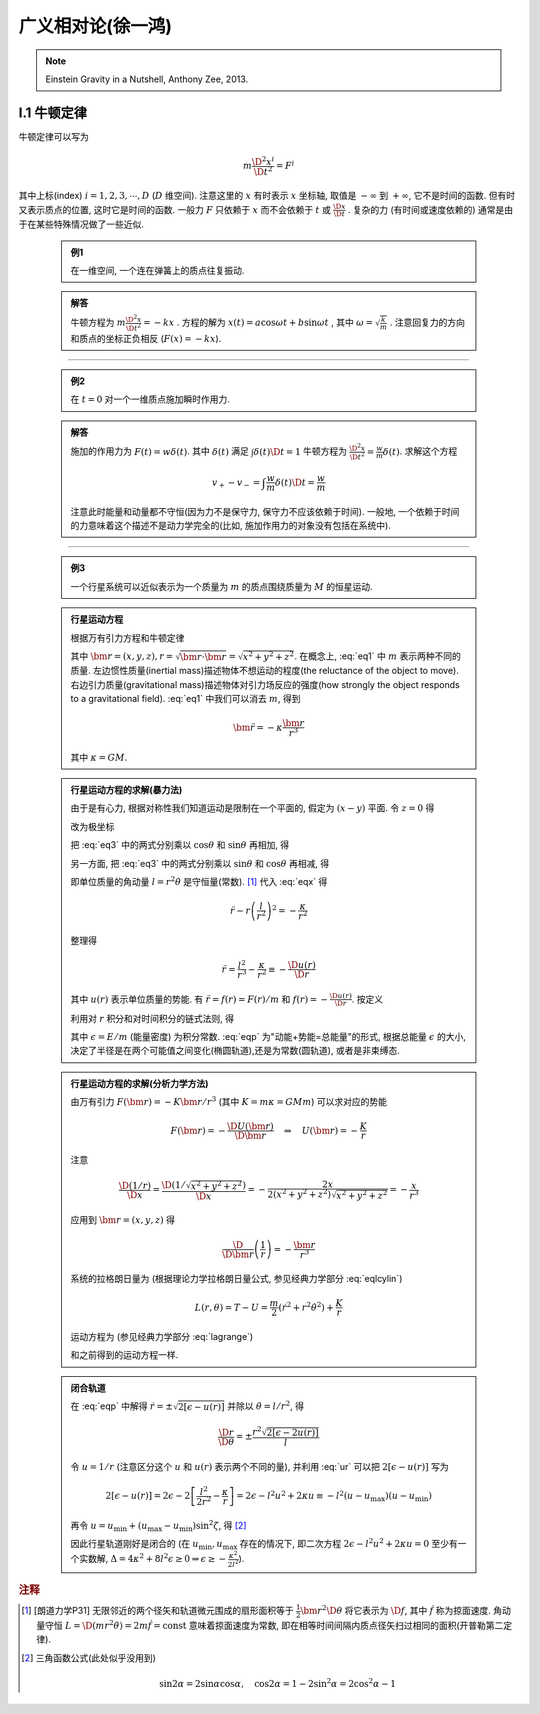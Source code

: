 
广义相对论(徐一鸿)
==================

.. note::
    Einstein Gravity in a Nutshell, Anthony Zee, 2013.

.. math::
    :nowrap:
    \@ifundefined{pdfmode}{
    \renewenvironment{equation*}
    {\begin{equation}\begin{aligned}}
    {\end{aligned}\end{equation}}
    \renewcommand{\gg}{>\!\!>}
    \renewcommand{\ll}{<\!\!<}
    \newcommand{\I}{\mathrm{i}}
    \newcommand{\D}{\mathrm{d}}
    \newcommand{\dt}{\frac{\D}{\D t}}
    \newcommand{\E}{\mathrm{e}}
    \newcommand{\bm}{\mathbf}
    }

I.1 牛顿定律
------------

牛顿定律可以写为

.. math:: m \frac{\D^2 x^i}{\D t^2} = F^i

其中上标(index) :math:`i = 1,2,3,\cdots, D` (:math:`D` 维空间). 注意这里的 :math:`x` 有时表示 :math:`x` 坐标轴, 取值是 :math:`-\infty` 到 :math:`+\infty`, 它不是时间的函数. 但有时又表示质点的位置, 这时它是时间的函数. 一般力 :math:`F` 只依赖于  :math:`x` 而不会依赖于 :math:`t` 或 :math:`\frac{\D x}{\D t}` . 复杂的力 (有时间或速度依赖的) 通常是由于在某些特殊情况做了一些近似.

    .. admonition:: 例1

        在一维空间, 一个连在弹簧上的质点往复振动.

    .. admonition:: 解答

        牛顿方程为 :math:`m\frac{\D^2 x}{\D t^2}=-kx` . 方程的解为 :math:`x(t) = a\cos\omega t + b\sin\omega t` , 其中  :math:`\omega=\sqrt{\frac{k}{m}}` . 注意回复力的方向和质点的坐标正负相反 (:math:`F(x)=-kx`). 

----------

    .. admonition:: 例2

        在 :math:`t=0` 对一个一维质点施加瞬时作用力.
    
    .. admonition:: 解答

        施加的作用力为 :math:`F(t) = w\delta(t)`. 其中 :math:`\delta(t)` 满足 :math:`\int \delta(t) \D t = 1` 牛顿方程为 :math:`\frac{\D^2 x}{\D t^2}=\frac{w}{m}\delta(t)`. 求解这个方程
        
        .. math:: v_+ - v_- = \int \frac{w}{m}\delta(t) \D t = \frac{w}{m}

        注意此时能量和动量都不守恒(因为力不是保守力, 保守力不应该依赖于时间). 一般地, 一个依赖于时间的力意味着这个描述不是动力学完全的(比如, 施加作用力的对象没有包括在系统中).

-----------

    .. admonition:: 例3

        一个行星系统可以近似表示为一个质量为 :math:`m` 的质点围绕质量为 :math:`M` 的恒星运动.
    
    .. admonition:: 行星运动方程

        根据万有引力方程和牛顿定律
        
        .. math:: m \frac{\D^2 \bm{r}}{\D t} = -GMm \frac{\bm{r}}{r^3}
            :label: eq1
        
        其中 :math:`\bm{r} = (x,y,z), r = \sqrt{\bm{r}\cdot\bm{r}} = \sqrt{x^2+y^2+z^2}`. 在概念上, :eq:`eq1` 中 :math:`m` 表示两种不同的质量. 左边惯性质量(inertial mass)描述物体不想运动的程度(the reluctance of the object to move). 右边引力质量(gravitational mass)描述物体对引力场反应的强度(how strongly the object responds to a gravitational field). :eq:`eq1` 中我们可以消去 :math:`m`, 得到
        
        .. math:: \ddot{\bm{r}}=-\kappa \frac{\bm{r}}{r^3}
        
        其中 :math:`\kappa=GM`.
    
    .. admonition:: 行星运动方程的求解(暴力法)

        由于是有心力, 根据对称性我们知道运动是限制在一个平面的, 假定为 :math:`(x-y)` 平面. 令 :math:`z=0` 得
        
        .. math:: \ddot{x} = -\kappa x/r^3 \quad \ddot{y} = -\kappa y/r^3
            :label: eq3
        
        改为极坐标
        
        .. math::
           :nowrap:
           
           \begin{equation*}
              x =&\ r\cos\theta \\
              y =&\ r\sin\theta \\
              \dot{x} =&\ \dot{r}\cos\theta -r \dot{\theta}\sin\theta  \\
              \ddot{x} =&\ \ddot{r}\cos\theta - 2\dot{r}\dot{\theta}\sin\theta
                - r \ddot{\theta}\sin\theta - r \dot{\theta}^2\cos\theta\\
              \ddot{y} =&\ \ddot{r}\sin\theta + 2\dot{r}\dot{\theta}\cos\theta
                + r \ddot{\theta}\cos\theta - r \dot{\theta}^2\sin\theta
           \end{equation*}
        
        把 :eq:`eq3` 中的两式分别乘以 :math:`\cos\theta` 和 :math:`\sin\theta` 再相加, 得
        
        .. math::
           :nowrap:
           
           \begin{equation*}
              \ddot{x}\cos\theta =&\ \ddot{r}\cos^2\theta - 2\dot{r}\dot{\theta}\sin\theta\cos\theta
                - r \ddot{\theta}\sin\theta\cos\theta - r \dot{\theta}^2\cos^2\theta = -\kappa x\cos\theta/r^3\\
              \ddot{y}\sin\theta =&\ \ddot{r}\sin^2\theta + 2\dot{r}\dot{\theta}\cos\theta\sin\theta
                + r \ddot{\theta}\cos\theta\sin\theta - r \dot{\theta}^2\sin^2\theta =  -\kappa y\sin\theta/r^3 \\
              -\kappa \frac{x\cos\theta}{r^3} =&\ -\kappa \frac{x\cos^2\theta}{xr^2} \\
              -\kappa \frac{y\sin\theta}{r^3} =&\ -\kappa \frac{y\sin^2\theta}{yr^2} \\
              \ddot{r} - r \dot{\theta}^2 =&\ -\kappa /r^2
           \end{equation*}
           
        .. math::
           :label: eqx
        
        另一方面, 把 :eq:`eq3` 中的两式分别乘以 :math:`\sin\theta` 和 :math:`\cos\theta` 再相减, 得
        
        .. math::
           :nowrap:
           
           \begin{equation*}
              \ddot{x}\sin\theta =&\ \ddot{r}\cos\theta\sin\theta - 2\dot{r}\dot{\theta}\sin^2\theta
                - r \ddot{\theta}\sin^2\theta - r \dot{\theta}^2\cos\theta\sin\theta = -\kappa x\sin\theta/r^3\\
              \ddot{y}\cos\theta =&\ \ddot{r}\sin\theta\cos\theta + 2\dot{r}\dot{\theta}\cos^2\theta
                + r \ddot{\theta}\cos^2\theta - r \dot{\theta}^2\sin\theta\cos\theta = -\kappa y\cos\theta/r^3 \\
              -\kappa \frac{x\sin\theta}{r^3} =&\ -\kappa \frac{r\cos\theta\sin\theta}{r^3} \\
              -\kappa \frac{y\cos\theta}{r^3} =&\ -\kappa \frac{r\sin\theta\cos\theta}{r^3} \\
              2 \dot{r}\dot{\theta} + r \ddot{\theta} =&\ 0 \\
              \frac{\D}{\D t}\left( r^2\dot{\theta} \right) =&\ 2 r\dot{r}\dot{\theta} + r^2 \ddot{\theta} = 0
           \end{equation*}
        
        即单位质量的角动量 :math:`l=r^2\dot{\theta}` 是守恒量(常数). [#l]_ 代入 :eq:`eqx` 得
        
        .. math:: \ddot{r} - r \left(\frac{l}{r^2}\right)^2 = -\frac{\kappa}{r^2}

        整理得
        
        .. math:: \ddot{r} = \frac{l^2}{r^3} -\frac{\kappa}{r^2} \equiv -\frac{\D u(r)}{\D r}

        其中 :math:`u(r)` 表示单位质量的势能. 有 :math:`\ddot{r} = f(r) = F(r)/m` 和 :math:`f(r) = -\frac{\D u(r)}{\D r}`. 按定义
        
        .. math::
            u(r) = \frac{l^2}{2r^2} -\frac{\kappa}{r}
            :label: ur
        
        利用对 :math:`r` 积分和对时间积分的链式法则, 得
        
        .. math::
           :nowrap:
           
           \begin{equation*}
              \dot{r}\ddot{r} =&\ -\frac{\D r}{\D t}\frac{\D u(r)}{\D r} \\
              \dot{r}\ddot{r} =&\ \frac{1}{2} \frac{\D (\dot{r}^2)}{\D t} \\
              \int \frac{1}{2} \frac{\D (\dot{r}^2)}{\D t} \D t =&\ \frac{\dot{r}^2}{2} + C_1\\
              \int \frac{\D r}{\D t}\frac{\D u(r)}{\D r} \D t =&\ u(r) + C_2 \\
              \Rightarrow\quad\frac{\dot{r}^2}{2} + u(r) =&\ \epsilon
           \end{equation*}
        
        .. math::
           :label: eqp
        
        其中 :math:`\epsilon = E/m` (能量密度) 为积分常数. :eq:`eqp` 为"动能+势能=总能量"的形式, 根据总能量 :math:`\epsilon` 的大小, 决定了半径是在两个可能值之间变化(椭圆轨道),还是为常数(圆轨道), 或者是非束缚态.

    .. admonition:: 行星运动方程的求解(分析力学方法)

        由万有引力 :math:`F(\bm{r})=-K\bm{r}/r^3` (其中 :math:`K=m\kappa=GMm`) 可以求对应的势能
        
        .. math:: F(\bm{r}) = -\frac{\D U(\bm{r})}{\D \bm{r}}\quad\Rightarrow \quad
            U(\bm{r}) = -\frac{K}{r}
        
        注意
        
        .. math:: \frac{\D (1/r)}{\D x} = \frac{\D (1/\sqrt{x^2+y^2+z^2})}{\D x} = -\frac{2x}{2(x^2+y^2+z^2)\sqrt{x^2+y^2+z^2}} = -\frac{x}{r^3}

        应用到 :math:`\bm{r} = (x, y,z)` 得
        
        .. math:: \frac{\D}{\D \bm{r}} \left( \frac{1}{r} \right) = - \frac{\bm{r}}{r^3}
        
        系统的拉格朗日量为 (根据理论力学拉格朗日量公式, 参见经典力学部分 :eq:`eqlcylin`)
        
        .. math:: L(r,\theta) = T - U = \frac{m}{2}\left( \dot{r}^2 + r^2 \dot{\theta}^2 \right) + \frac{K}{r}

        运动方程为 (参见经典力学部分 :eq:`lagrange`)
        
        .. math::
           :nowrap:
           
           \begin{equation*}
              \frac{\D }{\D t} \frac{\partial L}{\partial \dot{r}} - \frac{\partial L}{\partial r} =&\ 0 
              \Rightarrow &\ m \ddot{r} - mr\dot{\theta}^2 +\frac{K}{r^2} &= 0 \\
              \frac{\D }{\D t} \frac{\partial L}{\partial \dot{\theta}} - \frac{\partial L}{\partial \theta} =&\ 0 
              \Rightarrow &\ \frac{\D }{\D t} (mr^2 \dot{\theta}) = 2mr\dot{r} \dot{\theta} + mr^2 \ddot{\theta} &= 0
           \end{equation*}
        
        和之前得到的运动方程一样. 
    
    .. admonition:: 闭合轨道

        在 :eq:`eqp` 中解得 :math:`\dot{r}=\pm\sqrt{2[\epsilon - u(r)]}` 并除以 :math:`\dot{\theta} = l/r^2`, 得
        
        .. math:: \frac{\D r}{\D \theta} = \pm\frac{r^2\sqrt{2[\epsilon - 2u(r)]}}{l}

        令 :math:`u = 1/r` (注意区分这个 :math:`u` 和 :math:`u(r)` 表示两个不同的量), 并利用 :eq:`ur` 可以把 :math:`2[\epsilon - u(r)]` 写为
        
        .. math::
              2[\epsilon - u(r)] = 2\epsilon - 2 \left[ \frac{l^2}{2r^2} -\frac{\kappa}{r} \right]
              = 2\epsilon - l^2u^2 + 2\kappa u \equiv -l^2 (u-u_{\mathrm{max}})(u-u_{\mathrm{min}})
        
        再令 :math:`u = u_{\mathrm{min}} + (u_{\mathrm{max}} - u_{\mathrm{min}})\sin^2\zeta`, 得 [#tri1]_
        
        .. math::
           :nowrap:
           
           \begin{equation*}
              \D u =&\ \D [u_{\mathrm{min}} + (u_{\mathrm{max}} - u_{\mathrm{min}})\sin^2\zeta] = (u_{\mathrm{max}} - u_{\mathrm{min}})2\sin\zeta\cos\zeta \D \zeta \\
              u_{\mathrm{max}} - u =&\ u_{\mathrm{max}} - u_{\mathrm{min}} - (u_{\mathrm{max}} - u_{\mathrm{min}})\sin^2\zeta = (u_{\mathrm{max}} - u_{\mathrm{min}})\cos^2\zeta \\
              u - u_{\mathrm{min}} =&\ (u_{\mathrm{max}} - u_{\mathrm{min}})\sin^2\zeta \\
              (u_{\mathrm{max}} - u)(u - u_{\mathrm{min}}) =&\ [(u_{\mathrm{max}} - u_{\mathrm{min}})\sin\zeta\cos\zeta]^2 \\
              \D u =&\ \D (1/r) = -\D r/r^2 \\
              \Delta \theta =&\ 2\int_{r_{\mathrm{min}}}^{r_{\mathrm{max}}} \frac{\D \theta}{\D r} \D r 
              = 2 \int_{u_{\mathrm{max}}}^{u_{\mathrm{min}}} \frac{l \D r}{r^2\sqrt{2\epsilon - l^2u^2 + 2\kappa u }} \\
              =&\ 2 \int_{u_{\mathrm{min}}}^{u_{\mathrm{max}}} \frac{l r^2 \D u}{lr^2\sqrt{(u_{\mathrm{max}}-u)(u-u_{\mathrm{min}}) }}
              = 4 \int_{0}^{\pi/2} \frac{(u_{\mathrm{max}} - u_{\mathrm{min}})\sin\zeta\cos\zeta \D \zeta}{(u_{\mathrm{max}} - u_{\mathrm{min}})\sin\zeta\cos\zeta} \\
              =&\ 4 \int_{0}^{\pi/2} \D \zeta = 2\pi
           \end{equation*}
        
        因此行星轨道刚好是闭合的 (在 :math:`u_{\mathrm{min}}, u_{\mathrm{max}}` 存在的情况下, 即二次方程 :math:`2\epsilon - l^2u^2 + 2\kappa u=0` 至少有一个实数解, :math:`\Delta = 4\kappa^2 +8l^2\epsilon \ge 0 \Rightarrow \epsilon \ge -\frac{\kappa^2}{2l^2}`).
         

.. rubric:: 注释 

.. [#l] [朗道力学P31] 无限邻近的两个径矢和轨道微元围成的扇形面积等于 :math:`\frac{1}{2} \bm{r}^2 \D \theta` 将它表示为 :math:`\D f`, 其中 :math:`\dot{f}` 称为掠面速度. 角动量守恒 :math:`L=\D (mr^2\dot{\theta}) = 2m \dot{f} = \mathrm{const}` 意味着掠面速度为常数, 即在相等时间间隔内质点径矢扫过相同的面积(开普勒第二定律).

.. [#tri1] 三角函数公式(此处似乎没用到)
    
    .. math:: \sin 2\alpha = 2\sin\alpha\cos\alpha, \quad \cos 2\alpha = 1-2\sin^2\alpha = 2\cos^2\alpha - 1